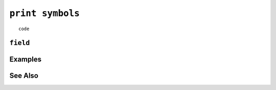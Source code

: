.. _print-symbols-statement:

``print symbols``
========================================================================================================================

::

	code

``field``
-----------------


Examples
-----------------


See Also
-----------------
